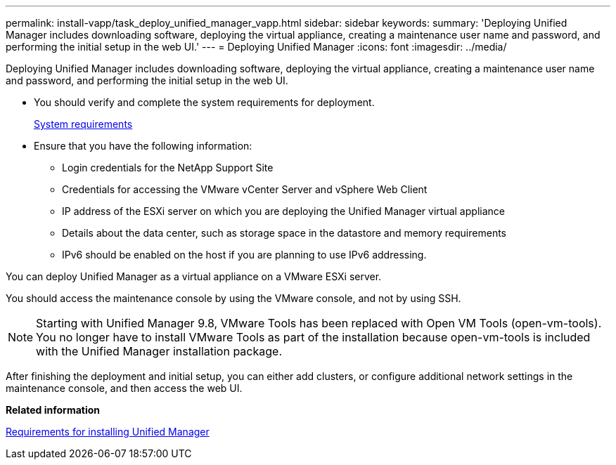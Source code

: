 ---
permalink: install-vapp/task_deploy_unified_manager_vapp.html
sidebar: sidebar
keywords: 
summary: 'Deploying Unified Manager includes downloading software, deploying the virtual appliance, creating a maintenance user name and password, and performing the initial setup in the web UI.'
---
= Deploying Unified Manager
:icons: font
:imagesdir: ../media/

[.lead]
Deploying Unified Manager includes downloading software, deploying the virtual appliance, creating a maintenance user name and password, and performing the initial setup in the web UI.

* You should verify and complete the system requirements for deployment.
+
xref:concept_requirements_for_installing_unified_manager.adoc[System requirements]

* Ensure that you have the following information:
 ** Login credentials for the NetApp Support Site
 ** Credentials for accessing the VMware vCenter Server and vSphere Web Client
 ** IP address of the ESXi server on which you are deploying the Unified Manager virtual appliance
 ** Details about the data center, such as storage space in the datastore and memory requirements
 ** IPv6 should be enabled on the host if you are planning to use IPv6 addressing.

You can deploy Unified Manager as a virtual appliance on a VMware ESXi server.

You should access the maintenance console by using the VMware console, and not by using SSH.

[NOTE]
====
Starting with Unified Manager 9.8, VMware Tools has been replaced with Open VM Tools (open-vm-tools). You no longer have to install VMware Tools as part of the installation because open-vm-tools is included with the Unified Manager installation package.
====

After finishing the deployment and initial setup, you can either add clusters, or configure additional network settings in the maintenance console, and then access the web UI.

*Related information*

xref:concept_requirements_for_installing_unified_manager.adoc[Requirements for installing Unified Manager]
